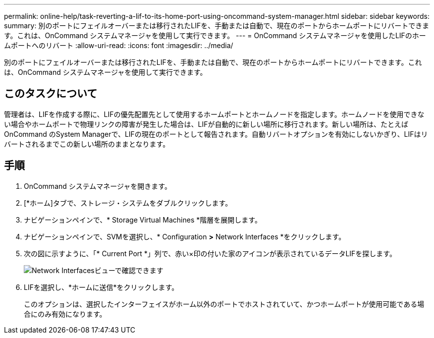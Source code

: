 ---
permalink: online-help/task-reverting-a-lif-to-its-home-port-using-oncommand-system-manager.html 
sidebar: sidebar 
keywords:  
summary: 別のポートにフェイルオーバーまたは移行されたLIFを、手動または自動で、現在のポートからホームポートにリバートできます。これは、OnCommand システムマネージャを使用して実行できます。 
---
= OnCommand システムマネージャを使用したLIFのホームポートへのリバート
:allow-uri-read: 
:icons: font
:imagesdir: ../media/


[role="lead"]
別のポートにフェイルオーバーまたは移行されたLIFを、手動または自動で、現在のポートからホームポートにリバートできます。これは、OnCommand システムマネージャを使用して実行できます。



== このタスクについて

管理者は、LIFを作成する際に、LIFの優先配置先として使用するホームポートとホームノードを指定します。ホームノードを使用できない場合やホームポートで物理リンクの障害が発生した場合は、LIFが自動的に新しい場所に移行されます。新しい場所は、たとえばOnCommand のSystem Managerで、LIFの現在のポートとして報告されます。自動リバートオプションを有効にしないかぎり、LIFはリバートされるまでこの新しい場所のままとなります。



== 手順

. OnCommand システムマネージャを開きます。
. [*ホーム]タブで、ストレージ・システムをダブルクリックします。
. ナビゲーションペインで、* Storage Virtual Machines *階層を展開します。
. ナビゲーションペインで、SVMを選択し、* Configuration *>* Network Interfaces *をクリックします。
. 次の図に示すように、「* Current Port *」列で、赤い×印の付いた家のアイコンが表示されているデータLIFを探します。
+
image::../media/systemmgr-lifs-networkinterfaces-jpg.gif[Network Interfacesビューで確認できます]

. LIFを選択し、*ホームに送信*をクリックします。
+
このオプションは、選択したインターフェイスがホーム以外のポートでホストされていて、かつホームポートが使用可能である場合にのみ有効になります。


